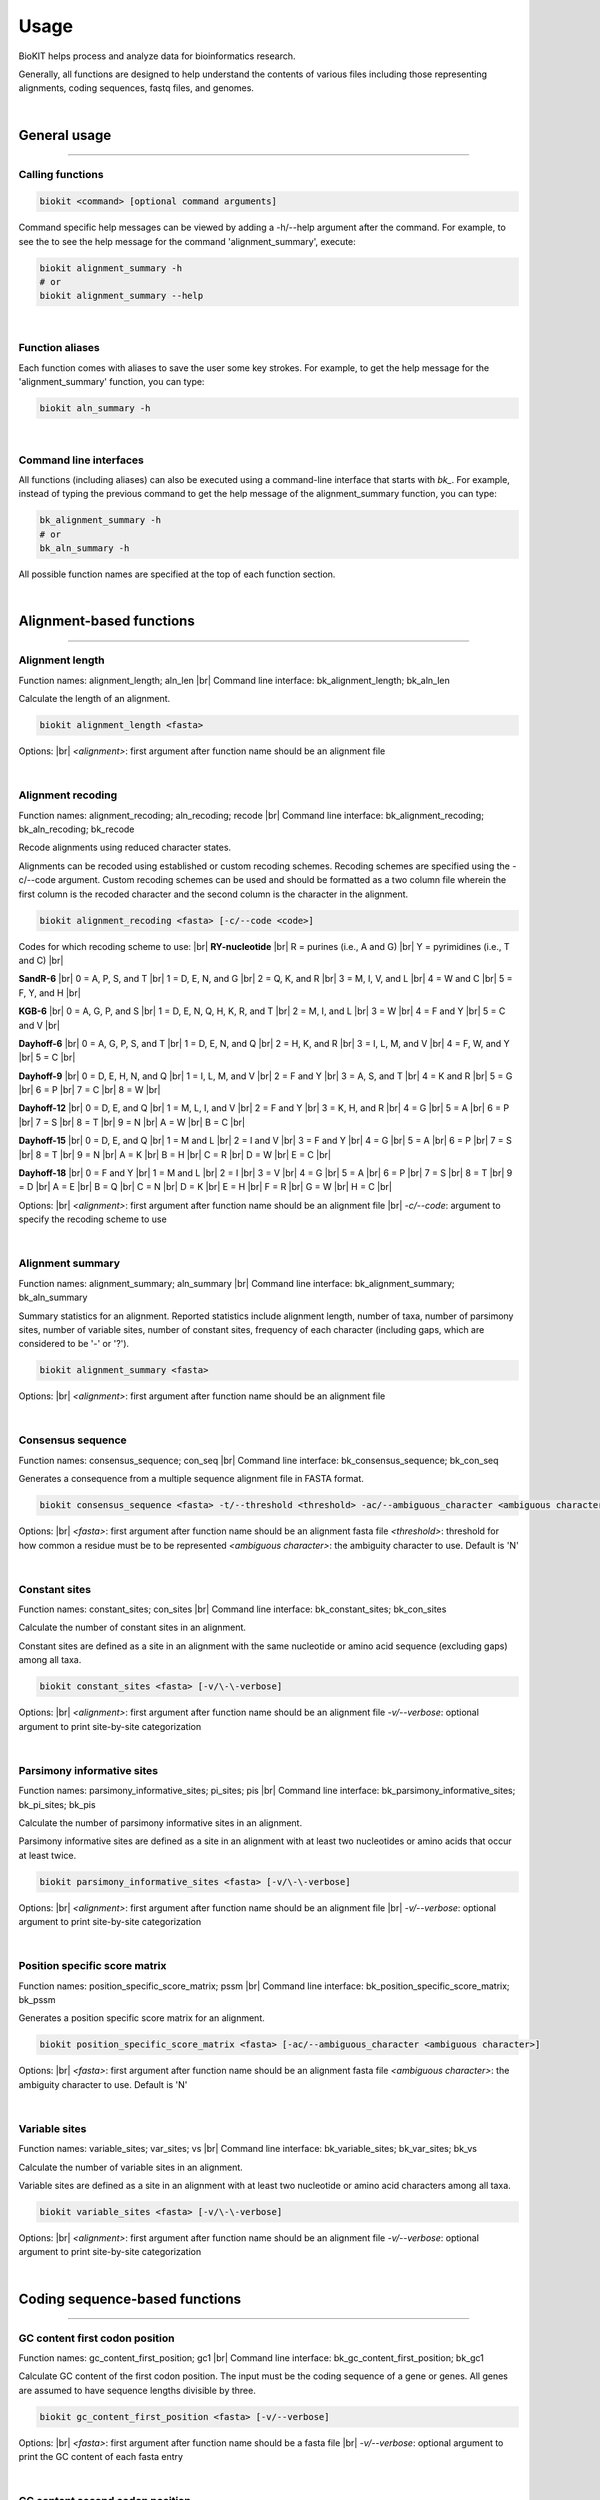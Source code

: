 .. _usage:

Usage
=====

BioKIT helps process and analyze data for bioinformatics research.

Generally, all functions are designed to help understand the contents of
various files including those representing alignments, coding sequences, fastq
files, and genomes.

|

General usage
-------------

^^^^^

Calling functions
#################

.. code-block:: shell

   biokit <command> [optional command arguments]

Command specific help messages can be viewed by adding a 
-h/\-\-help argument after the command. For example, to see the
to see the help message for the command 'alignment_summary', execute:

.. code-block:: shell

   biokit alignment_summary -h 
   # or
   biokit alignment_summary --help

|

Function aliases
################

Each function comes with aliases to save the user some
key strokes. For example, to get the help message for the 'alignment_summary'
function, you can type:

.. code-block:: shell

   biokit aln_summary -h

|

Command line interfaces
#######################

All functions (including aliases) can also be executed using
a command-line interface that starts with *bk_*. For example, instead of typing
the previous command to get the help message of the alignment_summary function,
you can type:

.. code-block:: shell

   bk_alignment_summary -h
   # or
   bk_aln_summary -h


All possible function names are specified at the top of each function section. 

|

Alignment-based functions
-------------------------

^^^^^

Alignment length 
################
Function names: alignment_length; aln_len |br|
Command line interface: bk_alignment_length; bk_aln_len

Calculate the length of an alignment. 

.. code-block:: shell

	biokit alignment_length <fasta>

Options: |br|
*<alignment>*: first argument after function name should be an alignment file 

|

Alignment recoding 
##################
Function names: alignment_recoding; aln_recoding; recode |br|
Command line interface: bk_alignment_recoding; bk_aln_recoding; bk_recode

Recode alignments using reduced character states.

Alignments can be recoded using established or
custom recoding schemes. Recoding schemes are
specified using the -c/--code argument. Custom
recoding schemes can be used and should be formatted
as a two column file wherein the first column is the
recoded character and the second column is the character
in the alignment.

.. code-block:: shell

	biokit alignment_recoding <fasta> [-c/--code <code>]

Codes for which recoding scheme to use: |br|
**RY-nucleotide** |br|
R = purines (i.e., A and G) |br|
Y = pyrimidines (i.e., T and C) |br|

**SandR-6** |br|
0 = A, P, S, and T |br|
1 = D, E, N, and G |br|
2 = Q, K, and R |br|
3 = M, I, V, and L |br|
4 = W and C |br|
5 = F, Y, and H |br|

**KGB-6** |br|
0 = A, G, P, and S |br|
1 = D, E, N, Q, H, K, R, and T |br|
2 = M, I, and L |br|
3 = W |br|
4 = F and Y |br|
5 = C and V |br|

**Dayhoff-6** |br|
0 = A, G, P, S, and T |br|
1 = D, E, N, and Q |br|
2 = H, K, and R |br|
3 = I, L, M, and V |br|
4 = F, W, and Y |br|
5 = C |br|

**Dayhoff-9** |br|
0 = D, E, H, N, and Q |br|
1 = I, L, M, and V |br|
2 = F and Y |br|
3 = A, S, and T |br|
4 = K and R |br|
5 = G |br|
6 = P |br|
7 = C |br|
8 = W |br|

**Dayhoff-12** |br|
0 = D, E, and Q |br|
1 = M, L, I, and V |br|
2 = F and Y |br|
3 = K, H, and R |br|
4 = G |br|
5 = A |br|
6 = P |br|
7 = S |br|
8 = T |br|
9 = N |br|
A = W |br|
B = C |br|

**Dayhoff-15** |br|
0 = D, E, and Q |br|
1 = M and L |br|
2 = I and V |br|
3 = F and Y |br|
4 = G |br|
5 = A |br|
6 = P |br|
7 = S |br|
8 = T |br|
9 = N |br|
A = K |br|
B = H |br|
C = R |br|
D = W |br|
E = C |br|

**Dayhoff-18** |br|
0 = F and Y |br|
1 = M and L |br|
2 = I |br|
3 = V |br|
4 = G |br|
5 = A |br|
6 = P |br|
7 = S |br|
8 = T |br|
9 = D |br|
A = E |br|
B = Q |br|
C = N |br|
D = K |br|
E = H |br|
F = R |br|
G = W |br|
H = C |br|

Options: |br|
*<alignment>*: first argument after function name should be an alignment file |br|
*-c/\-\-code*: argument to specify the recoding scheme to use 

|

Alignment summary 
#################
Function names: alignment_summary; aln_summary |br|
Command line interface: bk_alignment_summary; bk_aln_summary

Summary statistics for an alignment. Reported
statistics include alignment length, number of taxa,
number of parsimony sites, number of variable sites,
number of constant sites, frequency of each character
(including gaps, which are considered to be '-' or '?'). 

.. code-block:: shell

	biokit alignment_summary <fasta>

Options: |br|
*<alignment>*: first argument after function name should be an alignment file 

|

Consensus sequence
##################
Function names: consensus_sequence; con_seq |br|
Command line interface: bk_consensus_sequence; bk_con_seq

Generates a consequence from a multiple sequence alignment file in FASTA format.

.. code-block:: shell

	biokit consensus_sequence <fasta> -t/--threshold <threshold> -ac/--ambiguous_character <ambiguous character>

Options: |br|
*<fasta>*: first argument after function name should be an alignment fasta file 
*<threshold>*: threshold for how common a residue must be to be represented  
*<ambiguous character>*: the ambiguity character to use. Default is 'N'

|

Constant sites
##############
Function names: constant_sites; con_sites |br|
Command line interface: bk_constant_sites; bk_con_sites

Calculate the number of constant sites in an alignment.

Constant sites are defined as a site in an
alignment with the same nucleotide or amino
acid sequence (excluding gaps) among all taxa.

.. code-block:: shell

	biokit constant_sites <fasta> [-v/\-\-verbose]

Options: |br|
*<alignment>*: first argument after function name should be an alignment file 
*-v/\-\-verbose*: optional argument to print site-by-site categorization

|

Parsimony informative sites
###########################
Function names: parsimony_informative_sites; pi_sites; pis |br|
Command line interface: bk_parsimony_informative_sites; bk_pi_sites; bk_pis

Calculate the number of parsimony informative
sites in an alignment.

Parsimony informative sites are defined as a
site in an alignment with at least two nucleotides
or amino acids that occur at least twice.

.. code-block:: shell

	biokit parsimony_informative_sites <fasta> [-v/\-\-verbose]

Options: |br|
*<alignment>*: first argument after function name should be an alignment file |br|
*-v/\-\-verbose*: optional argument to print site-by-site categorization

|

Position specific score matrix
##############################
Function names: position_specific_score_matrix; pssm |br|
Command line interface: bk_position_specific_score_matrix; bk_pssm

Generates a position specific score matrix for an alignment.

.. code-block:: shell

	biokit position_specific_score_matrix <fasta> [-ac/--ambiguous_character <ambiguous character>]

Options: |br|
*<fasta>*: first argument after function name should be an alignment fasta file 
*<ambiguous character>*: the ambiguity character to use. Default is 'N'

|

Variable sites
##############
Function names: variable_sites; var_sites; vs |br|
Command line interface: bk_variable_sites; bk_var_sites; bk_vs

Calculate the number of variable sites in an
alignment.

Variable sites are defined as a site in an
alignment with at least two nucleotide or amino
acid characters among all taxa.

.. code-block:: shell

	biokit variable_sites <fasta> [-v/\-\-verbose]

Options: |br|
*<alignment>*: first argument after function name should be an alignment file 
*-v/\-\-verbose*: optional argument to print site-by-site categorization

|

Coding sequence-based functions
-------------------------------

^^^^^

GC content first codon position
###############################
Function names: gc_content_first_position; gc1 |br|
Command line interface: bk_gc_content_first_position; bk_gc1

Calculate GC content of the first codon position.
The input must be the coding sequence of a gene or
genes. All genes are assumed to have sequence lengths
divisible by three.

.. code-block:: shell

   biokit gc_content_first_position <fasta> [-v/--verbose]

Options: |br|
*<fasta>*: first argument after function name should be a fasta file |br|
*-v/\-\-verbose*: optional argument to print the GC content of each fasta entry

|

GC content second codon position
###############################
Function names: gc_content_second_position; gc2 |br|
Command line interface: bk_gc_content_second_position; bk_gc2

Calculate GC content of the second codon position.
The input must be the coding sequence of a gene or
genes. All genes are assumed to have sequence lengths
divisible by three.

.. code-block:: shell

   biokit gc_content_second_position <fasta> [-v/--verbose]

Options: |br|
*<fasta>*: first argument after function name should be a fasta file |br|
*-v/\-\-verbose*: optional argument to print the GC content of each fasta entry

|

GC content third codon position
###############################
Function names: gc_content_third_position; gc3 |br|
Command line interface: bk_gc_content_third_position; bk_gc3

Calculate GC content of the third codon position.
The input must be the coding sequence of a gene or
genes. All genes are assumed to have sequence lengths
divisible by three.

.. code-block:: shell

   biokit gc_content_third_position <fasta> [-v/--verbose]

Options: |br|
*<fasta>*: first argument after function name should be a fasta file |br|
*-v/\-\-verbose*: optional argument to print the GC content of each fasta entry

|

Gene-wise relative synonymous codon usage (gRSCU)
#################################################
Function names: gene_wise_relative_synonymous_codon_usage; gene_wise_rscu; gw_rscu; grscu |br|
Command line interface: bk_gene_wise_relative_synonymous_codon_usage; bk_gene_wise_rscu; bk_gw_rscu; bk_grscu

Calculate gene-wise relative synonymous codon usage (gRSCU).

Codon usage bias examines biases for codon usage of
a particular gene. We adapted RSCU to be applied to
individual genes rather than only codons. Specifically,
gRSCU is the mean (or median) RSCU value observed
in a particular gene. This provides insight into how
codon usage bias influences codon usage for a particular
gene. This function also outputs the standard deviation
of RSCU values for a given gene.

The output is col 1: the gene identifier; col 2: the
gRSCU based on the mean RSCU value observed in a gene;
col 3: the gRSCU based on the median RSCU value observed
in a gene; and the col 4: the standard deviation of
RSCU values observed in a gene.

Custom genetic codes can be used as input and should
be formatted with the codon in first column and the 
resulting amino acid in the second column.

.. code-block:: shell

   biokit gene_wise_relative_synonymous_codon_usage <fasta> [-tt/--translation_table <code>]

Options: |br|
*<fasta>*: first argument after function name should be a fasta file |br|
*-tt/\-\-translation_table*: optional argument of the code for the translation
table to be used. Default: 1, which is the standard code.

|

Relative synonymous codon usage
###############################
Function names: relative_synonymous_codon_usage; rscu |br|
Command line interface: bk_relative_synonymous_codon_usage; bk_rscu

Calculate relative synonymous codon usage.

Relative synonymous codon usage is the ratio
of the observed frequency of codons over the
expected frequency given that all the synonymous
codons for the same amino acids are used equally.

Custom genetic codes can be used as input and should
be formatted with the codon in first column and the 
resulting amino acid in the second column.

.. code-block:: shell

   biokit relative_synonymous_codon_usage <fasta> [-tt/--translation_table <code>]

Options: |br|
*<fasta>*: first argument after function name should be a fasta file |br|
*-tt/\-\-translation_table*: optional argument of the code for the translation
table to be used. Default: 1, which is the standard code.

|

Translate sequence
##################
Function names: translate_sequence; translate_seq; trans_seq |br|
Command line interface: bk_translate_sequence; bk_translate_seq; bk_trans_seq

Translates coding sequences to amino acid
sequences. Sequences can be translated using
diverse genetic codes. For codons that can
encode two amino acids (e.g., TAG encodes
Glu or STOP in the Blastocrithidia Nuclear Code),
the standard genetic code is used.

Custom genetic codes can be used as input and should
be formatted with the codon in first column and the 
resulting amino acid in the second column.

.. code-block:: shell

   biokit translate_sequence <fasta> [-tt/--translation_table <code> -o/--output <output_file>]

Options: |br|
*<fasta>*: first argument after function name should be a fasta file |br|
*-tt/\-\-translation_table*: optional argument of the code for the translation
table to be used. Default: 1, which is the standard code.
*-o/\-\-output*: optional argument to write the translated fasta file to.
Default output has the same name as the input file with the suffix ".translated.fa" added
to it.

|

FASTQ file functions
--------------------

^^^^^

FASTQ read lengths
##################
Function names: fastq_read_lengths; fastq_read_lens |br|
Command line interface: bk_fastq_read_lengths; bk_fastq_read_lens

Determine lengths of FASTQ reads.
                
Using default arguments, the average and
standard deviation of read lengths in a
FASTQ file will be reported. To obtain
the lengths of all FASTQ reads, use the
verbose option.

.. code-block:: shell

   biokit fastq_read_lengths <fasta> [-tt/--translation_table <code> -o/--output <output_file>]

Options: |br|
*<fastq>*: first argument after function name should be a FASTQ file |br|
*-v/\-\-verbose*: print length of each FASTQ read

|

Subset PE FASTQ reads
#####################
Function names: subset_pe_fastq_reads; subset_pe_fastq |br|
Command line interface: bk_subset_pe_fastq_reads; bk_subset_pe_fastq

Subset paired-end FASTQ data.

Subsetting FASTQ data may be helpful for 
running test scripts or achieving equal 
coverage between samples. A percentage of
total reads in paired-end FASTQ data can
be obtained with this function. Random
subsamples are obtained using seeds for
reproducibility. If no seed is specified,
a seed is generated based off of the date
and time. During subsampling, paired-end
information is maintained.

Files are outputed with the suffix "_subset.fq"

.. code-block:: shell

   biokit subset_pe_fastq_reads <fastq1> <fastq2> [-p/--percent <percent> -s/--seed <seed> -o/--output_file <output_file>]

Options: |br|
*<fastq1>*: first argument after function name should be the name of one of the fastq files |br|
*<fastq2>*: first argument after function name should be the name of the other fastq file |br|
*-p/\-\-percent*: percentage of reads to maintain in subsetted data |br|
*-s/\-\-seed*: seed for random sampling

|

Subset SE FASTQ reads
#####################
Function names: subset_se_fastq_reads; subset_se_fastq |br|
Command line interface: bk_subset_se_fastq_reads; bk_subset_se_fastq

Subset single-end FASTQ data.

Subsetting FASTQ data may be helpful for 
running test scripts or achieving equal 
coverage between samples. A percentage of
total reads in single-end FASTQ data can
be obtained with this function. Random
subsamples are obtained using seeds for
reproducibility. If no seed is specified,
a seed is generated based off of the date
and time.

Output files will have the suffix "_subset.fq"

.. code-block:: shell

   biokit subset_se_fastq_reads <fastq> [-p/--percent <percent> -s/--seed <seed> -o/--output_file <output_file>]

Options: |br|
*<fastq>*: first argument after function name should be the name of one of the fastq files |br|
*-p/\-\-percent*: percentage of reads to maintain in subsetted data |br|
*-s/\-\-seed*: seed for random sampling |br|
*-o/\-\-output_file*: specify the name of the output file

|

Trim PE adapters FASTQ reads
############################
Function names: trim_pe_adapters_fastq_reads; trim_pe_adapters_fastq |br|
Command line interface: bk_trim_pe_adapters_fastq_reads; bk_trim_pe_adapters_fastq

Trim adapters from paired-end FastQ data.

FASTQ data will be trimmed according to
exact match to known adapter sequences.

Output file has the suffix "_adapter_removed.fq"
or can be named by the user with the
output_file argument.

.. code-block:: shell

   biokit trim_pe_adapters_fastq_reads <fastq1> <fastq2> [-a/--adapters TruSeq2-PE -l/--length 20]


Adapaters available: |br|
NexteraPE-PE |br|
TruSeq2-PE |br|
TruSeq2-SE |br|
TruSeq3-PE-2 |br|
TruSeq3-PE |br|
TruSeq3-SE

Options: |br|
*<fastq1>*: first argument after function name should be the name of one of the fastq files |br|
*<fastq2>*: first argument after function name should be the name of the other fastq file |br|
*-a/\-\-adapters*: adapter sequences to trim. Default: TruSeq2-PE |br|
*-l/\-\-length*: minimum length of read to be kept. Default: 20

|

Trim PE FASTQ reads
###################
Function names: trim_pe_fastq_reads; trim_pe_fastq |br|
Command line interface: bk_trim_pe_fastq_reads; bk_trim_pe_fastq

Quality trim paired-end FastQ data.

FASTQ data will be trimmed according to
quality score and length of the reads.
Users can specify quality and length
thresholds. Paired reads that are 
maintained and saved to files with the
suffix "_paired_trimmed.fq." Single
reads that passed quality thresholds are
saved to files with the suffix 
"_unpaired_trimmed.fq."

.. code-block:: shell

   biokit trim_pe_fastq_reads <fastq1> <fastq2> [-m/--minimum 20 -l/--length 20]

Options: |br|
*<fastq1>*: first argument after function name should be the name of one of the fastq files |br|
*<fastq2>*: first argument after function name should be the name of the other fastq file |br|
*-m/\-\-minimum*: minimum quality of read to be kept. Default: 20 |br|
*-l/\-\-length*: minimum length of read to be kept. Default: 20

|

Trim SE adapters FASTQ reads
############################
Function names: trim_se_adapters_fastq_reads; trim_se_adapters_fastq |br|
Command line interface: bk_trim_se_adapters_fastq_reads; bk_trim_se_adapters_fastq

Trim adapters from single-end FastQ data.

FASTQ data will be trimmed according to
exact match to known adapter sequences.

Output file has the suffix "_adapter_removed.fq"
or can be named by the user with the
output_file argument.

.. code-block:: shell

   biokit trim_se_adapters_fastq_reads <fastq> [-a/--adapters TruSeq2-SE -l/--length 20]

Options: |br|
*<fastq>*: first argument after function name should be the fastq file |br|
*-a/\-\-adapters*: adapter sequences to trim. Default: TruSeq2-SE |br|
*-l/\-\-length*: minimum length of read to be kept. Default: 20 |br|
*-o/\-\-output_file*: name of the output file of trimmed reads

|

Trim SE FASTQ reads
###################
Function names: trim_se_fastq_reads; trim_se_fastq |br|
Command line interface: bk_trim_se_fastq_reads; bk_trim_se_fastq

Quality trim single-end FastQ data.

FASTQ data will be trimmed according to
quality score and length of the reads.
Users can specify quality and length
thresholds. Output file has the suffix 
"_trimmed.fq" or can be named by the user 
with the output_file argument.

.. code-block:: shell

   biokit trim_se_fastq_reads <fastq> [-m/--minimum 20 -l/--length 20]

Options: |br|
*<fastq>*: first argument after function name should be the fastq file |br|
*-m/\-\-minimum*: minimum quality of read to be kept. Default: 20 |br|
*-l/\-\-length*: minimum length of read to be kept. Default: 20 |br|
*-o/\-\-output_file*: name of the output file of trimmed reads

|

Genome functions
----------------

^^^^^

GC content
##########
Function names: gc_content; gc |br|
Command line interface: bk_gc_content; bk_gc

Calculate GC content of a fasta file.

GC content is the fraction of bases that are
either guanines or cytosines. To obtain
GC content per FASTA entry, use the verbose
option.

.. code-block:: shell

   biokit gc_content <fasta> [-v/--verbose]

Options: |br|
*<fasta>*: first argument after function name should be a fasta file |br|
*-v/\-\-verbose*: optional argument to print the GC content of each fasta entry

|

Genome assembly metrics
#######################
Function names: genome_assembly_metrics; assembly_metrics |br|
Command line interface: bk_genome_assembly_metrics; bk_assembly_metrics

Calculate L50, L90, N50, N90, GC content, assembly size,
number of scaffolds, number and sum length
of large scaffolds, frequency of A, T, C, and G.

L50: The smallest number of contigs whose length sum makes up half of the genome size. |br|
L90: The smallest number of contigs whose length sum makes up 90% of the genome size. |br|
N50: The sequence length of the shortest contig at half of the genome size. |br|
N90: The sequence length of the shortest contig at 90% of the genome size. |br|
GC content: The fraction of bases that are either guanines or cytosines. |br|
Assembly size: The sum length of all contigs in an assembly. |br|
Number of scaffolds: The total number of scaffolds in an assembly. |br|
Number of large scaffolds: The total number of scaffolds that are greater than the threshold for small scaffolds. |br|
Sum length of large scaffolds: The sum length of all large scaffolds. |br|
Frequency of A: The number of occurences of A corrected by assembly size. |br|
Frequency of T: The number of occurences of T corrected by assembly size. |br|
Frequency of C: The number of occurences of C corrected by assembly size. |br|
Frequency of G: The number of occurences of G corrected by assembly size.

.. code-block:: shell

   biokit genome_assembly_metrics <fasta>

Options: |br|
*<fasta>*: first argument after function name should be a fasta file |br|
*-t/\-\-threshold*: threshold for what is considered a large scaffold.
Only scaffolds with a length greater than this value will be counted. Default: 500

|

L50
###
Function names: l50 |br|
Command line interface: bk_l50

Calculates L50 for a genome assembly.

L50 is the smallest number of contigs whose length sum
makes up half of the genome size.

.. code-block:: shell

   biokit l50 <fasta>

Options: |br|
*<fasta>*: first argument after function name should be a fasta file

|

L90
###
Function names: l90 |br|
Command line interface: bk_l90

Calculates L90 for a genome assembly.

L90 is the smallest number of contigs whose length sum
makes up 90% of the genome size.

.. code-block:: shell

   biokit l90 <fasta>

Options: |br|
*<fasta>*: first argument after function name should be a fasta file

|

Longest scaffold
################
Function names: longest_scaffold; longest_scaff; longest_contig; longest_cont |br|
Command line interface: bk_longest_scaffold; bk_longest_scaff; bk_longest_contig; bk_longest_cont

Determine the length of the longest scaffold in a genome assembly.

.. code-block:: shell

   biokit longest_scaffold <fasta>

Options: |br|
*<fasta>*: first argument after function name should be a fasta file

|

N50
###
Function names: n50 |br|
Command line interface: bk_n50

Calculates N50 for a genome assembly.

N50 is the sequence length of the shortest contig at 50% of the genome size.

.. code-block:: shell

   biokit n50 <fasta>

Options: |br|
*<fasta>*: first argument after function name should be a fasta file

|

N90
###
Function names: n90 |br|
Command line interface: bk_n90

Calculates N90 for a genome assembly.

N90 is the sequence length of the shortest contig at 90% of the genome size.

.. code-block:: shell

   biokit n90 <fasta>

Options: |br|
*<fasta>*: first argument after function name should be a fasta file

|

Number of large scaffolds
#########################
Function names: number_of_large_scaffolds; num_of_lrg_scaffolds; number_of_large_contigs; num_of_lrg_cont |br|
Command line interface: bk_number_of_large_scaffolds; bk_num_of_lrg_scaffolds; bk_number_of_large_contigs; bk_num_of_lrg_cont

Calculate number and total sequence length of
large scaffolds. Each value is represented as
column 1 and column 2 in the output, respectively.

.. code-block:: shell

   biokit number_of_large_scaffolds <fasta> [-t/--threshold <int>]

Options: |br|
*<fasta>*: first argument after function name should be a fasta file
*-t/\-\-threshold*: threshold for what is considered
a large scaffold. Only scaffolds with a length greater than this
value will be counted. Default: 500

|

Number of scaffolds
###################
Function names: number_of_scaffolds; num_of_scaffolds; number_of_contigs; num_of_cont |br|
Command line interface: bk_number_of_scaffolds; bk_num_of_scaffolds; bk_number_of_contigs; bk_num_of_cont

Calculate the number of scaffolds or entries
in a FASTA file. In this way, a user can also 
determine the number of predicted genes in a 
coding sequence or protein FASTA file with this
function.

.. code-block:: shell

   biokit number_of_scaffolds <fasta>

Options: |br|
*<fasta>*: first argument after function name should be a fasta file

|

Sum of scaffold lengths
#######################
Function names: sum_of_scaffold_lengths; sum_of_contig_lengths |br|
Command line interface: bk_sum_of_scaffold_lengths; bk_sum_of_contig_lengths

Determine the sum of scaffold lengths. 
                
The intended use of this function is to determine
the length of a genome assembly, but can also be
used, for example, to determine the sum length
of all coding sequences.

.. code-block:: shell

   biokit sum_of_scaffold_lengths <fasta>

Options: |br|
*<fasta>*: first argument after function name should be a fasta file

|

Sequence summary and processing functions
-----------------------------------------

^^^^^

Character frequency
###################
Function names: character_frequency; char_freq |br|
Command line interface: bk_character_frequency; bk_char_freq

Calculate the frequency of characters in a FASTA file.

This can be used to determine the frequency of A, T, C, and G
in a genome or the frequency of amino acids in a proteome.

.. code-block:: shell

   biokit character_frequency <fasta> [-v/--verbose]

Options: |br|
*<fasta>*: first argument after function name should be a fasta file |br|

|

Get FASTA entry (faidx)
#######################
Function names: faidx; get_entry; ge |br|
Command line interface: bk_faidx; bk_get_entry; bk_ge

Extracts sequence entry from fasta file.

This function works similarly to the faidx function 
in samtools, but does not requiring an indexing the
sequence file.

.. code-block:: shell

   biokit faidx <fasta> [-v/--verbose]

Options: |br|
*<fasta>*: first argument after function name should be a fasta file |br|
*-e/\-\-entry*: entry name to be extracted from the inputted fasta file

|

File format converter
#####################
Function names: file_format_converter; format_converter; ffc |br|
Command line interface: bk_file_format_converter; bk_format_converter; bk_ffc

Converts a multiple sequence file from one format to another.

Acceptable file formats include FASTA, Clustal, MAF, Mauve,
Phylip, Phylip-sequential, Phylip-relaxed, and Stockholm.
Input and output file formats are specified with the
\-\-input_file_format and \-\-output_file_format arguments;
input and output files are specified with the \-\-input_file
and \-\-output_file arguments.

.. code-block:: shell

   biokit file_format_converter -i/--input_file <input_file> -iff/--input_file_format <input_file_format>  -o/--output_file <output_file> -off/--output_file_format <output_file_format>

Options: |br|
*-i/\-\-input_file*: input file name 
*-iff/\-\-input_file_format*: input file format
*-o/\-\-output_file*: output file name
*-off/\-\-output_file_format*: output file format

|

Multiple line to single line FASTA
##################################
Function names: multiple_line_to_single_line_fasta; ml2sl |br|
Command line interface: bk_multiple_line_to_single_line_fasta; bk_ml2sl

Converts FASTA files with multiple lines
per sequence to a FASTA file with the sequence
represented on one line.

.. code-block:: shell

   biokit multiple_line_to_single_line_fasta <fasta> [-o/--output <output_file>]

Options: |br|
*<fasta>*: first argument after function name should be a fasta file |br|
*-o/\-\-output*: optional argument to name the output file

|

Remove FASTA entry
##################
Function names: remove_fasta_entry |br|
Command line interface: bk_remove_fasta_entry

Remove FASTA entry from multi-FASTA file.

Output will have the suffix "pruned.fa" unless
the user specifies a different output file name. 

.. code-block:: shell

   biokit remove_fasta_entry <fasta> -e/--entry <entry> [-o/--output <output_file>]

Options: |br|
*<fasta>*: first argument after function name should be a fasta file |br|
*-e/\-\-entry*: entry name to be removed from the inputted fasta file |br|
*-o/\-\-output*: optional argument to write the renamed fasta file to.
Default output has the same name as the input file with the suffix "pruned.fa"
added to it.

|

Remove short sequences
######################
Function names: remove_short_sequences; remove_short_seqs |br|
Command line interface: bk_remove_short_sequences; bk_remove_short_seqs

Remove short sequences from a multi-FASTA file.

Short sequences are defined as having a length
less than 500. Users can specify their own threshold.
All sequences greater than the threshold will be
kept in the resulting file.

Output will have the suffix "long_seqs.fa" unless
the user specifies a different output file name.

.. code-block:: shell

   biokit remove_short_sequences <fasta> -t/--threshold <threshold> [-o/--output <output_file>]

Options: |br|
*<fasta>*: first argument after function name should be a fasta file |br|
*-t/\-\-threshold*: threshold for short sequences. Sequences greater 
than this value will be kept |br|
*-o/\-\-output*: optional argument to write the renamed fasta file to.
Default output has the same name as the input file with the suffix "long_seqs.fa"
added to it.

|

Rename FASTA entries
####################
Function names: rename_fasta_entries; rename_fasta |br|
Command line interface: bk_rename_fasta_entries; bk_rename_fasta

Renames fasta entries.

Renaming fasta entries will follow the scheme of a tab-delimited
file wherein the first column is the current fasta entry name and
the second column is the new fasta entry name in the resulting 
output alignment. 

.. code-block:: shell

   rename_fasta_entries <fasta> -i/--idmap <idmap> [-o/--output <output_file>]

Options: |br|
*<fasta>*: first argument after function name should be a fasta file |br|
*-i/\-\-idmap*: identifier map of current FASTA names (col1) and desired FASTA names (col2) |br|
*-o/\-\-output*: optional argument to name the output file

|

Reorder by sequence length
##########################
Function names: reorder_by_sequence_length; reorder_by_seq_len |br|
Command line interface: bk_reorder_by_sequence_length; bk_reorder_by_seq_len

Reorder FASTA file entries from the longest entry
to the shortest entry. 

.. code-block:: shell

   biokit reorder_by_sequence_length <fasta> [-o/--output <output_file>]

Options: |br|
*<fasta>*: first argument after function name should be a fasta file |br|
*-o/\-\-output*: optional argument to write the reordered fasta file to.
Default output has the same name as the input file with the suffix
".reordered.fa" added to it.

|

Sequence complement
###################
Function names: sequence_complement; seq_comp |br|
Command line interface: bk_sequence_complement; bk_seq_comp

Generates the sequence complement for all entries
in a multi-FASTA file. To generate a reverse sequence
complement, add the -r/--reverse argument.

.. code-block:: shell

   biokit sequence_complement <fasta> [-r/--reverse]

Options: |br|
*<fasta>*: first argument after function name should be a fasta file |br|
*-r/\-\-reverse*: if used, the reverse complement sequence will be generated

|

Sequence length
###############
Function names: sequence_length; seq_len |br|
Command line interface: bk_sequence_length; bk_seq_len

Calculate sequence length of each FASTA entry.

.. code-block:: shell

   biokit sequence_length <fasta>

Options: |br|
*<fasta>*: first argument after function name should be a fasta file |br|

|

Single line to multiple line fasta
##################################
Function names: single_line_to_multiple_line_fasta; sl2ml |br|
Command line interface: bk_single_line_to_multiple_line_fasta; bk_sl2ml

Calculate sequence length of each FASTA entry.

.. code-block:: shell

   biokit single_line_to_multiple_line_fasta <fasta>

Options: |br|
*<fasta>*: first argument after function name should be a fasta file |br|

|

.. |br| raw:: html

  <br/>

